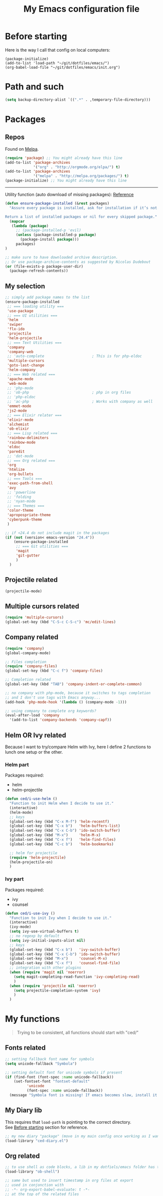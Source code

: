 #+HTML_HEAD: <meta charset='utf-8'></meta>
#+HTML_HEAD: <link rel="stylesheet" href="https://rawgit.com/simonced/css/master/markdown.css" />
#+PROPERTY: header-args :eval never-export
#+STARTUP: content
#+TITLE: My Emacs configuration file

* Before starting
:PROPERTIES:
:CUSTOM_ID: before-starting
:END:
Here is the way I call that config on local computers:

: (package-initialize)
: (add-to-list 'load-path "~/git/dotfiles/emacs/")
: (org-babel-load-file "~/git/dotfiles/emacs/init.org")

* Path and such
#+BEGIN_SRC emacs-lisp
(setq backup-directory-alist `((".*" . ,temporary-file-directory)))
#+END_SRC
* Packages
** Repos
Found on [[http://melpa.org/#/getting-started][Melpa]].

#+BEGIN_SRC emacs-lisp
  (require 'package) ;; You might already have this line
  (add-to-list 'package-archives
               '("org" . "http://orgmode.org/elpa/") t)
  (add-to-list 'package-archives
               '("melpa" . "http://melpa.org/packages/") t)
  (package-initialize) ;; You might already have this line
#+END_SRC

-----

Utility function (auto download of missing packages): [[http://stackoverflow.com/a/10095853/921796][Reference]]

#+BEGIN_SRC emacs-lisp
(defun ensure-package-installed (&rest packages)
  "Assure every package is installed, ask for installation if it’s not.

Return a list of installed packages or nil for every skipped package."
  (mapcar
   (lambda (package)
     ;; (package-installed-p 'evil)
     (unless (package-installed-p package)
       (package-install package)))
     packages)
)

;; make sure to have downloaded archive description.
;; Or use package-archive-contents as suggested by Nicolas Dudebout
(or (file-exists-p package-user-dir)
  (package-refresh-contents))
#+END_SRC
** My selection
#+BEGIN_SRC emacs-lisp
;; simply add package names to the list
(ensure-package-installed
 ;; === loading utility ===
 'use-package
 ;; === UI utilities ===
 'helm
 'swiper
 'flx-ido
 'projectile
 'helm-projectile
 ;; === Text Utilities ===
 'company
 'company-web
 ;; 'auto-complete                      ; This is for php-eldoc
 'multiple-cursors
 'goto-last-change
 'helm-company
 ;; === Web related ===
 'apache-mode
 'web-mode
 ;; 'php-mode
 ;; 'ob-php                             ; php in org files
 ;; 'php-eldoc
 ;; 'ac-php                             ; Works with company as well
 'emmet-mode
 'js2-mode
 ;; === Elixir relater ===
 'elixir-mode
 'alchemist
 'ob-elixir
 ;; === Lisp related ===
 'rainbow-delimiters
 'rainbow-mode
 'eldoc
 'paredit
 ;; 'dot-mode
 ;; === Org related ===
 'org
 'htmlize
 'org-bullets
 ;; === Tools ===
 'exec-path-from-shell
 'avy
 ;; 'powerline
 ;; 'folding
 ;; 'nyan-mode
 ;; === Themes ===
 'color-theme
 'apropospriate-theme
 'cyberpunk-theme
 )

;; if <24.4 do not include magit in the packages
(if (not (version< emacs-version "24.4"))
	(ensure-package-installed
	 ;; === Git utilities ===
	 'magit
	 'git-gutter
	 )
  )
#+END_SRC

#+RESULTS:

** Projectile related
#+BEGIN_SRC emacs-lisp
(projectile-mode)
#+END_SRC
** Multiple cursors related
#+BEGIN_SRC emacs-lisp
(require 'multiple-cursors)
(global-set-key (kbd "C-S-c C-S-c") 'mc/edit-lines)
#+END_SRC
** Company related
#+BEGIN_SRC emacs-lisp
(require 'company)
(global-company-mode)

;; Files completion
(require 'company-files)
(global-set-key (kbd "C-c f") 'company-files)

;; Completion related
(global-set-key (kbd "TAB") 'company-indent-or-complete-common)

;; no company with php-mode, because it switches to tags completion
;; and I don't use tags with Emacs anyway...
(add-hook 'php-mode-hook '(lambda () (company-mode -1)))

;; using company to complete org keywords?
(eval-after-load 'company
  '(add-to-list 'company-backends 'company-capf))
#+END_SRC
** Helm OR Ivy related
Because I want to try/compare Helm with Ivy, here I define 2 functions to lunch one setup or the other.
*** Helm part
Packages required:
- helm
- helm-projectile

#+BEGIN_SRC emacs-lisp
(defun ced/i-use-helm ()
  "Function to init Helm when I decide to use it."
  (interactive)
  (helm-mode)
  ;; keys
  (global-set-key (kbd "C-x M-f") 'helm-recentf)
  (global-set-key (kbd "C-x b")   'helm-buffers-list)
  (global-set-key (kbd "C-x C-b") 'ido-switch-buffer)
  (global-set-key (kbd "M-x")     'helm-M-x)
  (global-set-key (kbd "C-x f")   'helm-find-files)
  (global-set-key (kbd "C-c b")   'helm-bookmarks)

  ;; helm for projectile
  (require 'helm-projectile)
  (helm-projectile-on)
  )
#+END_SRC

*** Ivy part
Packages required:
- ivy
- counsel

#+BEGIN_SRC emacs-lisp
(defun ced/i-use-ivy ()
  "Function to init Ivy when I decide to use it."
  (interactive)
  (ivy-mode)
  (setq ivy-use-virtual-buffers t)
  ;; no regexp by default
  (setq ivy-initial-inputs-alist nil)
  ;; keys
  (global-set-key (kbd "C-x b")   'ivy-switch-buffer)
  (global-set-key (kbd "C-x C-b") 'ido-switch-buffer)
  (global-set-key (kbd "M-x")     'counsel-M-x)
  (global-set-key (kbd "C-x f")   'counsel-find-file)
  ;; integration with other plugins
  (when (require 'magit nil 'noerror)
	(setq magit-completing-read-function 'ivy-completing-read)
	)
  (when (require 'projectile nil 'noerror)
	(setq projectile-completion-system 'ivy)
	)  
  )
#+END_SRC

* My functions
#+BEGIN_QUOTE
Trying to be consistent, all functions should start with "ced/"
#+END_QUOTE
** Fonts related
#+BEGIN_SRC emacs-lisp
  ;; setting fallback font name for symbols
  (setq unicode-fallback "Symbola")

  ;; setting default font for unicode symbols if present
  (if (find-font (font-spec :name unicode-fallback))
      (set-fontset-font "fontset-default"
			'unicode
			(font-spec :name unicode-fallback))
    (message "Symbola font is missing! If emacs becomes slow, install it!"))
#+END_SRC
** My Diary lib
This requires that ~load-path~ is pointing to the correct directory.\\
See [[#before-starting][Before starting]] section for reference.

#+BEGIN_SRC emacs-lisp
;; my new diary "package" (move in my main config once working as I want)
(load-library "ced-diary.el")
#+END_SRC
** Org related
#+BEGIN_SRC emacs-lisp
;; to use shell as code blocks, a lib in my dotfiels/emacs folder has to be loaded
(load-library "ob-shell")

;; same but used to insert timestamp in org files at export
;; used in conjonction with
;; -*- org-export-babel-evaluate: t -*-
;; at the top of the related files
;; so it exports everything automatically
(defun ced/org-today ()
  ;; (interactive)
  (print (format "Update : %s" (format-time-string "%F" nil)))
  )


(defun ced/org-drawer-format (name contents)
  "Formating `PARAMS` drawers entries at html export.
Only the drawers with ':export: t' will have their data exported in html"
  (when (and (equal name "PARAMS") (string-match ":export:\s+t" contents))
	(let (mycontent)
	  (setq mycontent (replace-regexp-in-string ":export:.*t\n?" "" contents))
	  ;; (message mycontent)
	  (replace-regexp-in-string ":\\(.*?\\):\\(.*\\)\n?" "<b>\\1</b>:\\2<br>" mycontent)
	  )
	)
  )

(setq org-html-format-drawer-function 'ced/org-drawer-format)


(defun ced/org-image-display ()
  "Simple function that displays only the inline picture on the line at point"
  (interactive)
  (org-display-inline-images t nil (line-beginning-position) (line-end-position))
  )


;; To be used in an org source block for example, like in the sample below
;; careful, it seems that even simple lists of items are passed as 2-dimension lists
;; so we need to apply [,0] to extract all rows of the column at index 0
;; (the first and only data we have and want)
;; Can be used with more complex tables of data if needed...
(defun ced/org-highlight-list (list_)
  " Simply highlight all words from a list.
Typical use is in an org file, with a named list or table (single column).
Sample:

,#+name: mylist
- word1
- word2
- word3
- word4

BEGIN_SRC emacs-lisp :var list=mylist[,0]
(ced/org-highlight-list list)
END_SRC

Note: The example above might get a little funky with Japanese text, use a table instead of a list can help.
"
  (unhighlight-regexp t)				;clear previous highlight if any
  (highlight-regexp
       (mapconcat 'identity list_ "\\|")) ;highlight the terms in the list
  (mapconcat 'identity list_ ",")		  ;return the list of keywords for external usage
  )


;; As of org-mode 9, the value above has another behavior when set to `nil`.
;; Code blocks will all be exported, despite setting :exports results at code blocks.
;; The solution is to leave that value to `t` and use the header property below at the top of document:
;; #+PROPERTY: header-args :eval never-export
;; simple bootstrap header for when I start with a new org file
(defun ced/org-new ()
  "
Simply insert some defaults I use all the time in my org files
"
  (interactive)
  (save-excursion)
  (insert "#+HTML_HEAD: <meta charset='utf-8'></meta>
,#+HTML_HEAD: <link rel=\"stylesheet\" href=\"https://rawgit.com/simonced/css/master/markdown.css\" />
,#+PROPERTY: header-args :eval never-export
,#+TITLE: <TODO>
")
)

#+END_SRC
** SQL related
#+BEGIN_SRC emacs-lisp
;; Function that makes the post http request
(defun url-http-post (url args)
  "
Send ARGS to URL as a POST request.
Found here:
http://qiita.com/sanryuu/items/eed79c7b99616e769e67
"
  (let (
        (response-string nil)
        (url-request-method "POST")
        (url-request-extra-headers
         '(("Content-Type" . "application/x-www-form-urlencoded")))
        (url-request-data
         (mapconcat (lambda (arg)
                      (concat (url-hexify-string (car arg))
                              "="
                              (url-hexify-string (cdr arg))))
                    args
                    "&")))
    (switch-to-buffer
     (url-retrieve-synchronously url))
    (goto-char (point-min))
    (re-search-forward "\n\n")
    (setq response-string
          (buffer-substring-no-properties (point) (point-max)))
    (kill-buffer (current-buffer))
    response-string)
  )

;; ======================================================================

(defun sql-query-format (query)
  "We use sqlformat.org API to format QUERY given as parameter"
  (setq answer
		(url-http-post "https://sqlformat.org/api/v1/format"
					   ;; Here the trick is to use the ` to force to parse the
					   ;; ,query parameter (note the , before!)
					   `(("sql" . ,query)
						 ("reindent" . "1"))
					   )
		)
  (cdr (assoc 'result (json-read-from-string answer)))
)

;; ======================================================================

;; Testing our function with simple lisp
;;(sql-query-format "select * from users where email='test@example.com'")

;; Getting a query from the buffer
(defun ced/sql-query-format-paragraph ()
  "We take the current paragraph as a query and format it."
  (interactive)
  (save-excursion
	(progn
	  (backward-paragraph)
	  (set-mark (point))
	  (forward-paragraph)
	  (setq query (buffer-substring-no-properties (mark) (point)))
	  (setq query-formated (sql-query-format query))
	  (kill-region (mark) (point))
	  (insert query-formated)
	  )
	)
  )
#+END_SRC

** HTML related
*** Ruby tag
Formats a string with ruby tag.

: 車(くるま)

will turn into

: <ruby>車<rp>(</rp><rt>くるま</rt><rp>)</rp></ruby>

*Note:* Point will be moved after ~</ruby>~.

#+BEGIN_SRC emacs-lisp
(defun ced/ruby-make-rp ()
  "Point has to be after the character to wrap."
  (backward-char)
  (insert "<rp>")
  (forward-char)
  (insert "</rp>")
  )

(defun ced/ruby-make ()
  "Point has to be on the first character to be included in the ruby tag.
ie: 車(くるま) -> <ruby>車<rp>(</rp><rt>くるま</rt><rp>)</rp></ruby>
Point will be moved after the closing ruby tag."
  (interactive)
  (save-excursion
	(insert "<ruby>")

	(search-forward "(" (line-end-position))
	(ced/ruby-make-rp)

	(insert "<rt>")
	(search-forward ")" (line-end-position))
	(backward-char)
	(insert "</rt>")

	(forward-char)
	(ced/ruby-make-rp)
	(insert "</ruby>")
	)
  ;; move point after the closing ruby tag
  (search-forward "</ruby>")
)
#+END_SRC
** TODO Misc                                                 :cleanup:split:
#+BEGIN_SRC emacs-lisp
(defun ced/create-tags (dir-name)
  "Create tags file."
  (interactive "DDirectory: ")
  (let ((full-command (format "%s -R -e --exclude=.svn --exclude=node_modules --exclude=_test --exclude=smarty --exclude=\"*.min.*\" --langmap=php:.php.inc --PHP-kinds=+cf-v %s" myctags-command (directory-file-name dir-name))))
	(message (format "Full ctags command: %s" full-command))
	(cd (directory-file-name dir-name))
	(shell-command full-command)
	)
  )

;; programming related ===
;; commenting a line
(defun ced/comment-line ()
  "We comment or uncomment an existing line."
  (interactive)
  (save-excursion
	(comment-or-uncomment-region (point-at-bol) (point-at-eol))
	)
  )

;; utilities
(defun ced/duplicate-line ()
  "Duplicates the current line and insert it bellow."
  (interactive)
  (let ((line (buffer-substring (point-at-bol) (point-at-eol))))
	(end-of-line)
	(newline)
	(insert line)
	(beginning-of-line)
	)
  )

(defun ced/join-lines ()
  "Joining lines like in VIM"
  (interactive)
  (next-line)
  (join-line)
  )


(defun ced/decrement-number-at-point ()
  ;; Increment number at point
  (interactive)
  (skip-chars-backward "0123456789")
  (or (looking-at "[0123456789]+")
	  (error "No number at point"))
  (replace-match (number-to-string (1- (string-to-number (match-string 0))))))


(defun ced/increment-number-at-point ()
  ;; decrement number at point
  (interactive)
  (skip-chars-backward "0123456789")
  (or (looking-at "[0123456789]+")
	  (error "No number at point"))
  (replace-match (number-to-string (1+ (string-to-number (match-string 0))))))


;; Date insertion
(defun ced/insert-current-date-ymd ()
  "現在の年月日曜をこの順にカーソル位置に挿入する。例：2001-07-23"
  (interactive)
  (let (pt (today (format-time-string "%Y-%m-%d" nil)))

	;; We check it we are on a blank character
	(if (or
		 (eolp)
		 (char-equal ?\s   (char-after))
		 (char-equal ?\n   (char-after))
		 (char-equal ?\t   (char-after))
		 )
		(insert today)
	  (progn
		(skip-chars-backward "-0-9")
		(setq pt (point))
		(skip-chars-forward "-0-9")

		;; Before replacing the text, we need to be sure it's a date
		(if	(string-match "[0-9]\\{4\\}-[0-9]\\{2\\}-[0-9]\\{2\\}" (buffer-substring-no-properties pt (point)))
			(progn
			  (delete-region pt (point))
			  ;; replacing selection with current date
			  (insert today)
			  )
		  )
		)
	  )
	)
  )

;; ======================================================================

(defun ced/do-highlight (text)
  "We simply highlight TEXT"
  ;; (unhighlight-regexp 'last-text)        ; clear highlight
  (pop-mark)                    ; clears the region
  (highlight-regexp text)       ; new text to highlight
  )


(defun ced/do-search (text)
  "We do the search of TEXT"
  (unless (search-forward text nil t)
	(message "Nothing to find!")
	)
  )


(defun ced/search-region (point mark &optional arg)
  "If we have a region, we highlight the text in that region.
If no region but a previous search, we jump and highlight to the next occurance.
If we have a prefix (C-u), we clear the highlight.
"
  (interactive "r\nP")
  (make-variable-buffer-local 'last-text)

  ;; (message (format "prefix %s" arg))
  (if (equal arg '(4))	; C-u
	  ;; We do not search if if have prefix argument
	  (unhighlight-regexp last-text)

    (if (use-region-p) 
        (let ((point-bkp point) (text (buffer-substring-no-properties point mark)))
		  (setq last-text text)			;saving for later
		  (ced/do-highlight text)
          ;; if we come to cancel the action somehow,
          ;; we have a point backup available
          )

	  ;; We use the previous search if any
	  (when last-text
		(ced/do-search last-text)
		)
      )        
    )
  )


;;; Translate JP to EN with google translate opened in browser
;;; The available google-translate module doesn't give the reading, which I want
;; 日本語です
(defun ced/google-translate-jp-en (from_ to_)
  "Takes current selection and opens the tranlation of google in the browser"
  (interactive "r")
  (save-excursion 
	(if (use-region-p)
		(let ((text (buffer-substring-no-properties from_ to_)))					
		  (browse-url (concat "https://translate.google.com/#ja/en/" text))
		  )
	  (message "Please use a region.")
	  )
	)
  (deactivate-mark)					; clear region
  )


;;; inspired from http://stackoverflow.com/a/34434144/921796
(defun ced/file-read-contents (filename)
  "Return the contents of FILENAME."
  (with-temp-buffer
    (insert-file-contents filename)
    (buffer-string)))


;;; Window split change
;;; ===================
;;; found at: http://stackoverflow.com/a/33456622/921796
(defun toggle-window-split ()
  (interactive)
  (if (= (count-windows) 2)
      (let* ((this-win-buffer (window-buffer))
         (next-win-buffer (window-buffer (next-window)))
         (this-win-edges (window-edges (selected-window)))
         (next-win-edges (window-edges (next-window)))
         (this-win-2nd (not (and (<= (car this-win-edges)
                     (car next-win-edges))
                     (<= (cadr this-win-edges)
                     (cadr next-win-edges)))))
         (splitter
          (if (= (car this-win-edges)
             (car (window-edges (next-window))))
          'split-window-horizontally
        'split-window-vertically)))
    (delete-other-windows)
    (let ((first-win (selected-window)))
      (funcall splitter)
      (if this-win-2nd (other-window 1))
      (set-window-buffer (selected-window) this-win-buffer)
      (set-window-buffer (next-window) next-win-buffer)
      (select-window first-win)
      (if this-win-2nd (other-window 1))))))

#+END_SRC
** Text decoding
*** Base64 -> utf-8
#+BEGIN_SRC emacs-lisp
(defun ced/decode-base64-utf8 (start end)
  "Decodes an utf-8 email file content encoded in base 64.
Region needed"
  (interactive "r")
  (save-excursion
     (narrow-to-region start end) ; needed because the the base64 decoded region has different boudaries
     (base64-decode-region start end)
     (decode-coding-region (point-min) (point-max) 'utf-8)
     (widen) ; needed to restore the view to full buffer
	)
)
#+END_SRC
** Text underlining
Underlining text with point on the line will turn like so: /(~|~ is point)/

#+BEGIN_EXAMPLE
This is a demo|

This is a demo
==============
|
#+END_EXAMPLE

#+BEGIN_SRC emacs-lisp
(defun ced/underline-current ()
  "Underline a text with = signs. 
Point on line to underline."
  (interactive)
  (let ((size (- (line-end-position) (line-beginning-position))))
	;; (message (format "size: %s" size))
	(end-of-line)
	(newline)
	(insert (make-string size ?=))
	(newline)
	)
  )
#+END_SRC
* INIT
** Global settings
#+BEGIN_SRC emacs-lisp
;; Language + Encoding
(set-language-environment "UTF-8")

;; No need of startup screen
(setq inhibit-startup-screen t)

;; default answers with y/n
(defalias 'yes-or-no-p 'y-or-n-p)

;; White space customization
;; source : http://ergoemacs.org/emacs/whitespace-mode.html
(setq whitespace-display-mappings
      ;; all numbers are Unicode codepoint in decimal. try (insert-char 182 ) to see it
      '(
	(space-mark 32 [183] [46]) ; 32 SPACE, 183 MIDDLE DOT 「·」, 46 FULL STOP 「.」
	(newline-mark 10 [182 10]) ; 10 LINE FEED
	(tab-mark 9 [9655 9] [92 9]) ; 9 TAB, 9655 WHITE RIGHT-POINTING TRIANGLE 「▷」
	))
#+END_SRC

** Scroll settings
#+BEGIN_SRC emacs-lisp
;; better scrolling
;; found here: https://ogbe.net/emacsconfig.html
(setq scroll-step            1
      scroll-conservatively  10000)

;; scroll margin
(setq scroll-margin 3)
#+END_SRC

** Status Bar related
#+BEGIN_SRC
;; (nyan-mode)
;; (setq nyan-bar-length 10)

;; Powerline
;; (require 'powerline)
;; (powerline-default-theme)
;; (powerline-reset)
#+END_SRC

** Search + Selection related
#+BEGIN_SRC emacs-lisp
;; replace hidden text as well
;(setq search-invisible t)
;; the default is 'open and it opens the hidden content if needed

;; copy selection when done with the mouse
(setq mouse-drag-copy-region t)
#+END_SRC

** Display related
#+BEGIN_SRC emacs-lisp
;; supposed to help with my font problems (symbola font required)
;;(set-fontset-font "fontset-default" '(#x25A0 . #x265F)  '("Symbola" . "iso10646-1") nil 'prepend)

;; Maximum buffer highlighting!
;;(defconst font-lock-maximum-decoration t)

;; No Scroll bars
(scroll-bar-mode -1)

;; No tool bar
;(menu-bar-mode 0)
(tool-bar-mode 0)

;; matching parens
(show-paren-mode 1)

;; Use visual-line-mode for line wrapping
(setq visual-line-fringe-indicators '(left-curly-arrow right-curly-arrow))
(global-visual-line-mode 1)
(global-hl-line-mode 0)

;; showing empty lines at end of buffer
(toggle-indicate-empty-lines 1)

;; indentation
(electric-indent-mode 1)
#+END_SRC

** Git related
#+BEGIN_SRC emacs-lisp
(global-git-gutter-mode 1)
#+END_SRC

** Grep related
#+BEGIN_SRC emacs-lisp
;; might be only for windows, we'll see at next reboot on another system
(setq grep-use-null-device nil)
(setq grep-command "grep -nHr --color=always . ")
#+END_SRC
** Files and Buffers related
#+BEGIN_SRC emacs-lisp
;; ido (matcher for commands/buffers and more)
(require 'ido)
(ido-mode 1)
(setq ido-enable-flex-matching 1)
(setq ido-auto-merge-work-directories-length -1)
#+END_SRC

** Default scratch buffer
#+BEGIN_SRC emacs-lisp
;; (setq initial-major-mode 'org-mode)
(setq initial-scratch-message "\
;;; C'est mon buffer e-lisp par default.
;;; Il n'est pas sauvegarde! Faire attention ;)
")
#+END_SRC

** Abbrev
Finally trying to use abgrev, I need those!

#+BEGIN_SRC emacs-lisp
;; utility function
(defun ced/abbrev-no-space ()
  "Inhibits the insertion of the abbrev trigger character (space)."
  t
  )
;; we put a property to t in our "function/object"
(put 'ced/abbrev-no-space 'no-self-insert t)


(defun ced/abbrev-today ()
  (insert (format-time-string "%F" nil))
  )

;; ==================================================
(clear-abbrev-table global-abbrev-table)


(define-abbrev-table 'global-abbrev-table
  '(
	("todayy" "" ced/abbrev-today)))


(define-abbrev-table 'web-mode-abbrev-table
  '(
	("clog" "console.log(" ced/abbrev-no-space)))


(setq-default abbrev-mode t)
(setq save-abbrevs nil)
#+END_SRC

OMG, I see quite some potential in there!

** Shortcuts
#+BEGIN_SRC emacs-lisp
;; Moving from window to window
(global-set-key (kbd "C-c <left>")  'windmove-left)
(global-set-key (kbd "C-c <right>") 'windmove-right)
(global-set-key (kbd "C-c <up>")    'windmove-up)
(global-set-key (kbd "C-c <down>")  'windmove-down)

;; A little like in Vim, I don't use those that othen.
(global-set-key (kbd "C-c C-;") 'goto-last-change)
(global-set-key (kbd "C-c C-,") 'goto-last-change-reverse)

;; my custom search sticky highlight
(setq lazy-highlight-cleanup 1)         ; nil to leave lazy search highlight
(setq lazy-highlight-initial-delay 0)   ; highlight search right away
;; + cleanup binding
(global-set-key (kbd "C-c <SPC>") 'lazy-highlight-cleanup)

;; search tool: swiper (convinient but slow in large files)
(global-set-key (kbd "C-S-s") 'swiper)

;; GIT RELATED ===
(global-set-key (kbd "C-c C-g n") 'git-gutter:next-hunk)
(global-set-key (kbd "C-c C-g p") 'git-gutter:previous-hunk)

;; GREP RELATED ===
(global-set-key (kbd "C-M-g") 'grep)

;; Number Increment and Decrement ===
(global-set-key (kbd "C-c +") 'ced/increment-number-at-point)
(global-set-key (kbd "C-c -") 'ced/decrement-number-at-point)

;; My google translate function
(global-set-key "\C-cg" 'ced/google-translate-jp-en)

;; mappings to swap lines ===
(global-set-key
 (kbd "M-<up>")
 (lambda ()
   (interactive)
   (transpose-lines 1)
   (line-move -2)
   )
 )

(global-set-key
 (kbd "M-<down>")
 (lambda ()
   (interactive)
   (line-move 1)
   (transpose-lines 1)
   (line-move -1)
   )
 )

;; windows/splits related ===
(global-set-key (kbd "C-x |") 'toggle-window-split)

;; White space mode! ===
(global-set-key (kbd "C-c w") 'whitespace-mode)

;; my commenting ===
(global-set-key (kbd "C-M-;") 'ced/comment-line)

;; insert-current-date-ymd 関数 ===
(global-set-key (kbd "C-c t") 'ced/insert-current-date-ymd)

;; duplicate lines ===
(global-set-key (kbd "C-d") 'ced/duplicate-line)

;; joining lines like in VIM ===
(global-set-key (kbd "S-<delete>") 'ced/join-lines)

;; search and highlight like I do in Vim ===
(global-set-key (kbd "C-c *") 'ced/search-region)

;; navigation related ===
(global-set-key (kbd "C-:") 'avy-goto-char)

;; org related ===
;; list agenda
(global-set-key (kbd "C-c a a") 'org-agenda-list)

;; List tasks
(global-set-key (kbd "C-c a t") 'org-todo-list)

#+END_SRC

#+RESULTS:

** TODO Completion/Hippie/Ido                                        :fixme:
Found on [[https://www.emacswiki.org/emacs/HippieExpand][Emacs Wiki]].

#+BEGIN_SRC emacs-lisp
(defun my-hippie-expand-completions (&optional hippie-expand-function)
  "Return the full list of possible completions generated by `hippie-expand'.
      The optional argument can be generated with `make-hippie-expand-function'."
  (let ((this-command 'my-hippie-expand-completions)
		(last-command last-command)
		(buffer-modified (buffer-modified-p))
		(hippie-expand-function (or hippie-expand-function 'hippie-expand)))
	(while (progn
			 (funcall hippie-expand-function nil)
			 (setq last-command 'my-hippie-expand-completions)
			 (not (equal he-num -1)))))
  ;; Evaluating the completions modifies the buffer, however we will finish
  ;; up in the same state that we began.
  (set-buffer-modified-p buffer-modified)
  ;; Provide the options in the order in which they are normally generated.
  (delete he-search-string (reverse he-tried-table)))

(defun my-ido-hippie-expand-with (hippie-expand-function)
  "Offer ido-based completion using the specified hippie-expand function."
  (let* ((options (my-hippie-expand-completions hippie-expand-function))
		 (selection (and options
						 (ido-completing-read "Completions: " options))))
	(if selection
		(he-substitute-string selection t)
	  (message "No expansion found"))))

(defun my-ido-hippie-expand ()
  "Offer ido-based completion for the word at point."
  (interactive)
  (my-ido-hippie-expand-with 'hippie-expand))

;; (global-set-key (kbd "M-/") 'my-ido-hippie-expand)
#+END_SRC

Seems broken, fix later.\\
Back to normal for now:

#+BEGIN_SRC emacs-lisp
(global-set-key (kbd "M-/") 'hippie-expand)
#+END_SRC

** Specific file types
SII files:
#+BEGIN_SRC emacs-lisp
(add-hook 'after-init-hook
		  (lambda ()
            (use-package sii
              :mode ("\\.sii\\'" . sii-mode))))
#+END_SRC
* System specific
** Windows
#+BEGIN_SRC emacs-lisp
(when (memq window-system '(w32))
  ;; sql-mode related
  ;; (setq sql-mysql-options '("-C" "-t" "-f" "-n"))
  (setq sql-mysql-options '("-C" "-t" "-f" "-n"))

  ;; ispell related (only used at home?)
  (add-to-list 'exec-path "C:/Program Files (x86)/Aspell/bin/")
  (setq ispell-program-name "aspell")
)
#+END_SRC

* Programing
** General
#+BEGIN_SRC emacs-lisp
;; ctags related
;; command : ctags -R -e --exclude=.svn --exclude=node_modules --exclude=_test --exclude=smarty --exclude="*.min.*" --langmap=php:.php.inc --PHP-kinds=+cf-v

(if (eq system-type 'darwin)
    ;; on Mac using a specific ctags installed with Homebrew
    (setq myctags-command "/usr/local/bin/ctags")
    ;; using the ctags commadn in the path of the system
    (setq myctags-command "ctags")
  )

;; Tabs related
(setq-default c-basic-offset 4 tab-width 4)
#+END_SRC
** WEB related
#+BEGIN_SRC emacs-lisp
;; I like have some minor-modes always on by default
(add-hook 'web-mode-hook
		  (lambda ()

;;			(require 'ac-php)
;;			(require 'php-mode)
;;			(setq ac-sources  '(ac-source-php ) )
			(setq web-mode-enable-current-element-highlight t)
			
;;			(php-eldoc-enable)
			(emmet-mode)
			(rainbow-delimiters-mode)
		  ))

;;(add-hook 'css-mode-hook
;;		  (lambda ()
;;			(rainbow-mode 1)
;;			(local-set-key (kbd "TAB") 'company-css)
;;			))

(add-to-list 'auto-mode-alist '("\\.php$" . web-mode))
(add-to-list 'auto-mode-alist '("\\.tpl$" . web-mode))
(add-to-list 'auto-mode-alist '("\\.html?\\'" . web-mode))
(add-to-list 'auto-mode-alist '("\\.css\\'" . css-mode))
(add-to-list 'auto-mode-alist '("\\.js$" . js2-mode))
#+END_SRC

** (e)Lisp related
#+BEGIN_SRC emacs-lisp
(autoload 'enable-paredit-mode "paredit" "Turn on pseudo-structural editing of Lisp code." t)

(eval-after-load "paredit"
  '(progn
	 (define-key paredit-mode-map (kbd "C-<left>") nil)
	 (define-key paredit-mode-map (kbd "C-<right>") nil)
	 ))

(defun lisp-like-init ()
  "Not only Elisp"
  (enable-paredit-mode)
  (rainbow-delimiters-mode)
  )

(defun elisp-init ()
  "Elisp specific"
  (eldoc-mode)
  )

(add-hook
 'emacs-lisp-mode-hook
 (lambda () (lisp-like-init) (elisp-init))
 )
#+END_SRC

* Org related (big section)
** TODO Global settings                                            :cleanup:
Required packages:
- org-bullets

#+BEGIN_SRC emacs-lisp

;; hide source blocks by default
;; (setq org-hide-block-startup t)

;; start org files in indent minor mode (a bit cleaner to look at)
(setq org-startup-indented t)

;; having code blocs in color in org files
(setq org-src-fontify-natively t)

;; no subscripts in tables (_ character) unless {} are used
(setq org-export-with-sub-superscripts `{})

;; we export check boxes
(setq org-html-checkbox-type 'html)

;; we dont need the footer at html export
(setq org-export-html-postamble nil)

(setq org-ellipsis " +") 
;; another good option would be "ARROW POINTING RIGHTWARDS THEN CURVING DOWNWARDS"
;; but only if a good font containing it is available...

;; tasks entries
(setq org-log-done t
	  org-todo-keywords '((sequence "TODO" "WIP" "ONHOLD" "DONE"))
	  org-todo-keyword-faces '(("WIP" . (:foreground "orange" :weight bold)) ("ONHOLD" . (:foreground "orange" :weight bold))))

;; we insert relative link to files
(setq org-link-file-path-type 'relative)

;; we don't want the exported data in the kill ring
(setq org-export-copy-to-kill-ring nil)

;; default to 4 headlines of export
(setq org-export-headline-levels 4)

;; no numbers by default at export
(setq org-export-with-section-numbers nil)

;; no postamble by default
(setq org-export-html-postamble nil)

;; format for code blocks
(setq org-src-preserve-indentation t)
(setq org-src-fontify-natively t)


;; Disabling helm when setting tags in org >>>
(defun kk/org-set-tags-no-helm (orig-func &rest args)
  "Run org-set-tags without helm."
  (if (boundp 'helm-mode)
      (let ((orig-helm-mode helm-mode))
	(unwind-protect
	    (progn
	      (helm-mode 0)
	      (apply orig-func args)
	      )
	  (helm-mode (if orig-helm-mode 1 0))))
    (apply orig-func args)
    ))

(if (not (version< emacs-version "24.4"))
  (advice-add 'org-set-tags :around 'kk/org-set-tags-no-helm))
;; <<<


;; Disabling ivy when setting tags in org >>>
(defun kk/org-set-tags-no-ivy (orig-func &rest args)
  "Run org-set-tags without ivy."
  (if (boundp 'ivy-mode)
      (let ((orig-ivy-mode ivy-mode))
	(unwind-protect
	    (progn
	      (ivy-mode 0)
	      (apply orig-func args)
	      )
	  (ivy-mode (if orig-ivy-mode 1 0))))
    (apply orig-func args)
    ))

(if (not (version< emacs-version "24.4"))
  (advice-add 'org-set-tags :around 'kk/org-set-tags-no-ivy))
;; <<<


;; babel related >>>

;; no auto export of blocks, it's heavy when 3 or 4 plantuml are present in the same document
;; it's better to C-c C-c the block manually to generate the result when needed...
;; only needed for org 8, since org 9 we need another method, see below
(when  (version< (org-version) "9")
  (lambda ()
    (setq org-export-babel-evaluate nil)
	)
)

;; freely evaluation code in block_src in org files
(setq org-confirm-babel-evaluate nil)

;; support for shell command parameters in babel blocks
;; found at http://emacs.stackexchange.com/a/19301
(require 'ob-sh)
(defadvice org-babel-sh-evaluate (around set-shell activate)
  "Add header argument :shcmd that determines the shell to be called."
  (let* ((org-babel-sh-command (or (cdr (assoc :shcmd params)) org-babel-sh-command)))
	ad-do-it
	))

;; Other libs like obp-hp to use php in babel code blocks
;; (require 'gnuplot-mode)
(org-babel-do-load-languages
 'org-babel-load-languages
 '((emacs-lisp . t) (sql . t) (js . t) (plantuml . t) (sh . t) (ruby . t) (js . t) (elixir . t))) ;(gnuplot . t)
;; <<<


;; >>>
;; prevents nilTODO to be exported in HTML for headlines with TODO keywords in the TOC
;; answer proposed on reddit: https://www.reddit.com/r/emacs/comments/46717x/orgmode_todo_html_export_in_toc/d042x40

;; (defun ced/org-html--todo (orig-func todo info)
;;   "Format TODO keywords into HTML."
;;   (when todo
;;     (format "<span class=\"%s %s%s\">%s</span>"
;;         (if (member todo org-done-keywords) "done" "todo")
;;         (or (plist-get info :html-todo-kwd-class-prefix) "")
;;             (org-html-fix-class-name todo)
;;         todo)))
;; (if (not (version< emacs-version "24.4"))
;;   (advice-add 'org-html--todo :around 'ced/org-html--todo))
;; <<< NOT NEEDED IN LAST ORG VERSION (ok in my current version 9.0.9)


(defun ced/org-mode-hook ()
"org-mode hook"

  ;; cute bullets
  (setq org-bullets-bullet-list '("●" "○" "■" "🞎" "▲" "🛆" "◆" "◇"))
  (org-bullets-mode)

  ;; export code in color
  (require 'htmlize)
  ;;(setq org-html-htmlize-output-type 'css)

  ;; flyspell in org mode files? Not so useful
  ;; (flyspell-mode 1)

  ;; allows , ' and " as a char in markup and not as a regex component
  ;; (like in ~g,~)
  ;; thery are removed from the list bellow
  (setcar (nthcdr 2 org-emphasis-regexp-components) " \t\r\n")
  (org-set-emph-re
   'org-emphasis-regexp-components
   org-emphasis-regexp-components)

  ;; remapping a key to clear highlights
  (define-key org-mode-map (kbd "C-c <SPC>") 'lazy-highlight-cleanup)


  ;; Exporting into HTML >>>
  (define-key org-mode-map (kbd "<f12>") '(lambda ()
					    (interactive)
					    (org-html-export-to-html))
    )

  (define-key org-mode-map (kbd "C-<f12>") '(lambda ()
					      (interactive)
					      ;; only exports the current subtree
					      (org-html-export-to-html nil t))
    )
  ;; <<<


  ;; toggle images in org buffers
  (define-key org-mode-map (kbd "<f11>") 'org-toggle-inline-images)

  ;; display image at point
  (define-key org-mode-map (kbd "C-<f11>") 'ced/org-image-display)

  ;; store link function
  ;; Having a PROPERTIES drawer with a CUSTOM_ID is recommanded
  ;; C-c-x p to add a custom property into the current headline
  (define-key org-mode-map (kbd "C-c l") 'org-store-link)
)

(add-hook 'org-mode-hook 'ced/org-mode-hook)
#+END_SRC

** Capture
#+BEGIN_QUOTE
*Memo:* the ~'org-directory~ is "org" by default (in the user directory).
#+END_QUOTE

Notes file setup sample: /(will set a file notes.org in 'org-directory folder)/

#+BEGIN_SRC emacs-lisp
(setq org-default-notes-file (concat org-directory "/notes.org"))
(global-set-key (kbd "C-c c") 'org-capture)

;; TODO add my memo files from Dropbox here
(setq org-capture-templates
      '(("n" "Notes (Dropbx)"
		 entry
		 (file "~/Dropbox/_mydoc/notes.org")
		 "* %?")))
#+END_SRC

